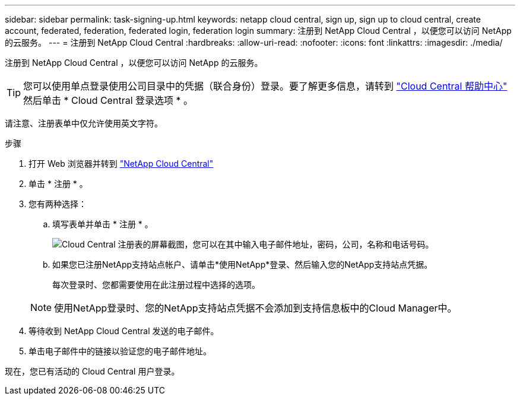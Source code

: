 ---
sidebar: sidebar 
permalink: task-signing-up.html 
keywords: netapp cloud central, sign up, sign up to cloud central, create account, federated, federation, federated login, federation login 
summary: 注册到 NetApp Cloud Central ，以便您可以访问 NetApp 的云服务。 
---
= 注册到 NetApp Cloud Central
:hardbreaks:
:allow-uri-read: 
:nofooter: 
:icons: font
:linkattrs: 
:imagesdir: ./media/


[role="lead"]
注册到 NetApp Cloud Central ，以便您可以访问 NetApp 的云服务。


TIP: 您可以使用单点登录使用公司目录中的凭据（联合身份）登录。要了解更多信息，请转到 https://cloud.netapp.com/help-center["Cloud Central 帮助中心"^] 然后单击 * Cloud Central 登录选项 * 。

请注意、注册表单中仅允许使用英文字符。

.步骤
. 打开 Web 浏览器并转到 https://cloud.netapp.com/["NetApp Cloud Central"^]
. 单击 * 注册 * 。
. 您有两种选择：
+
.. 填写表单并单击 * 注册 * 。
+
image:screenshot-cloud-central-signup.png["Cloud Central 注册表的屏幕截图，您可以在其中输入电子邮件地址，密码，公司，名称和电话号码。"]

.. 如果您已注册NetApp支持站点帐户、请单击*使用NetApp*登录、然后输入您的NetApp支持站点凭据。
+
每次登录时、您都需要使用在此注册过程中选择的选项。

+

NOTE: 使用NetApp登录时、您的NetApp支持站点凭据不会添加到支持信息板中的Cloud Manager中。



. 等待收到 NetApp Cloud Central 发送的电子邮件。
. 单击电子邮件中的链接以验证您的电子邮件地址。


现在，您已有活动的 Cloud Central 用户登录。
